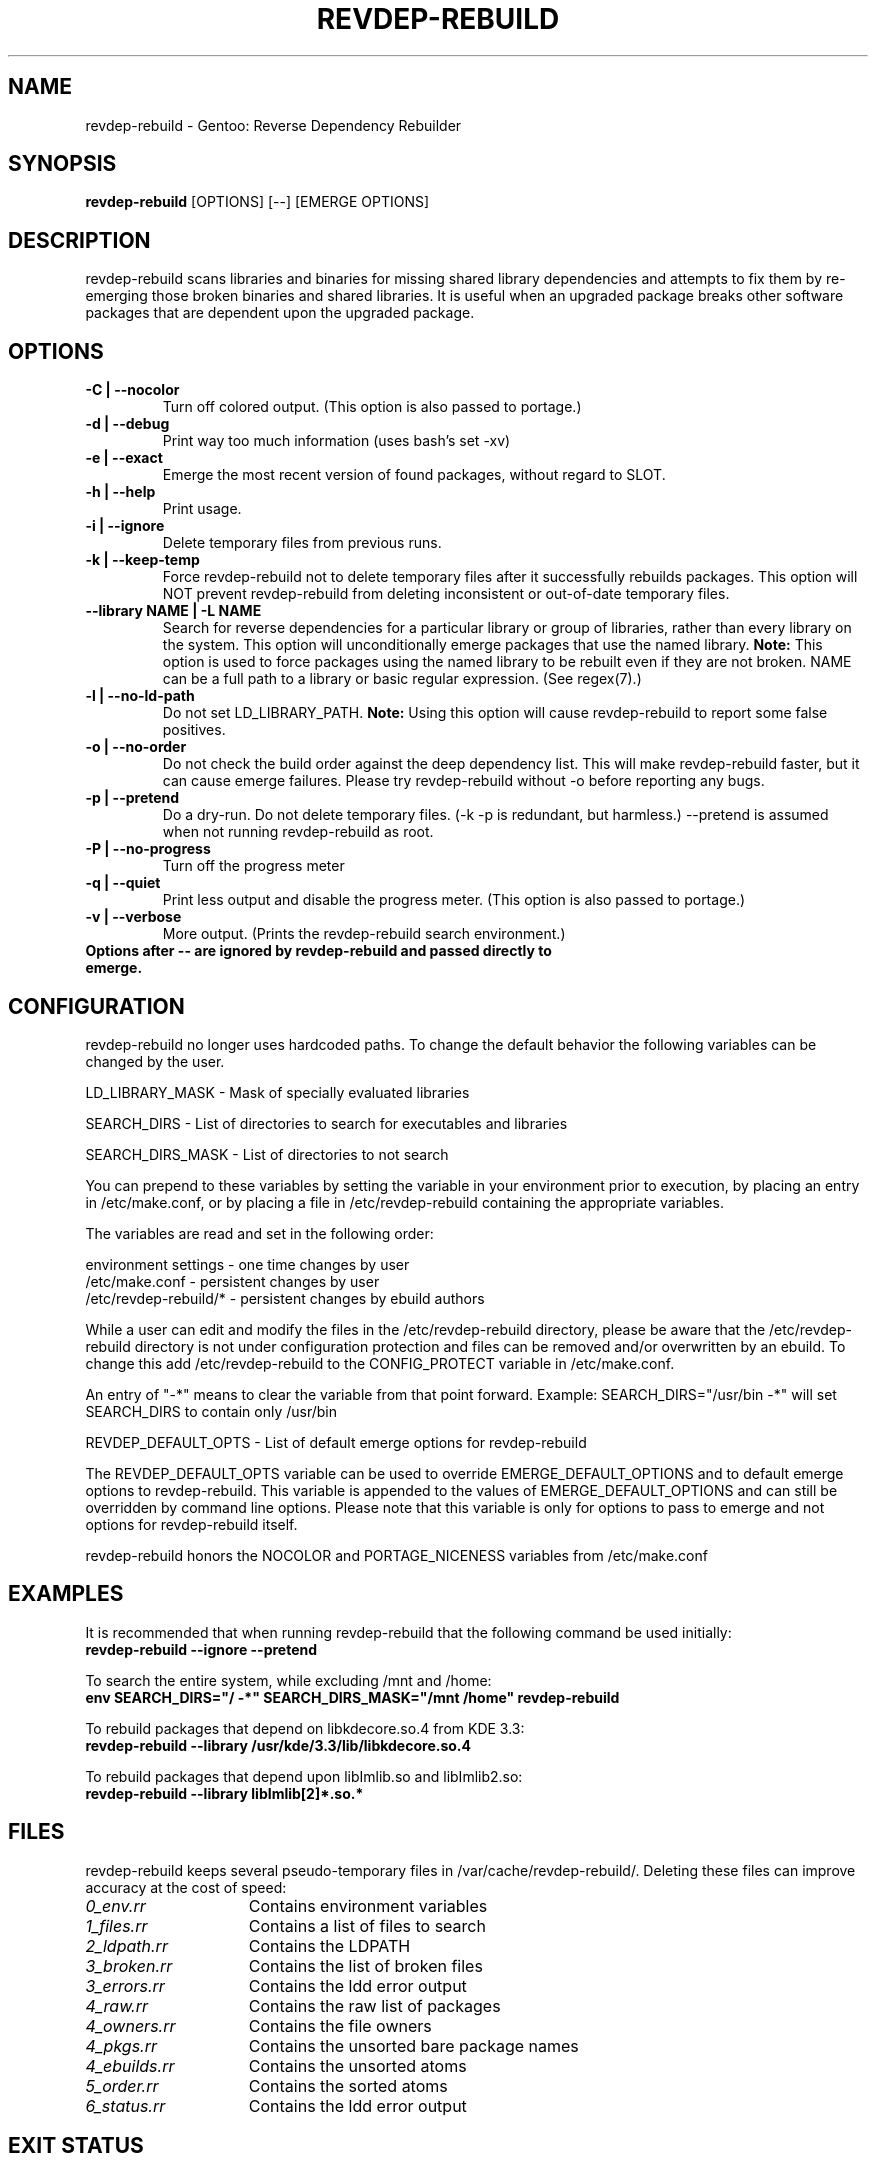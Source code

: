 .TH "REVDEP-REBUILD" "1" "git" "gentoolkit"
.SH "NAME"
revdep\-rebuild \- Gentoo: Reverse Dependency Rebuilder
.SH "SYNOPSIS"
.B revdep\-rebuild
[OPTIONS] [\-\-] [EMERGE OPTIONS]
.SH "DESCRIPTION"
revdep\-rebuild scans libraries and binaries for missing shared library dependencies and attempts to fix them by re\-emerging those broken binaries and shared libraries.  It is useful when an upgraded package breaks other software packages that are dependent upon the upgraded package.
.SH "OPTIONS"
.TP
.B \-C | \-\-nocolor
Turn off colored output. (This option is also passed to portage.)
.TP
.B \-d | \-\-debug
Print way too much information (uses bash's set \-xv)
.TP
.B \-e | \-\-exact
Emerge the most recent version of found packages, without regard to SLOT.
.TP
.B \-h | \-\-help
Print usage.
.TP
.B \-i | \-\-ignore
Delete temporary files from previous runs.
.TP
.B \-k | \-\-keep\-temp
Force revdep\-rebuild not to delete temporary files after it successfully rebuilds packages. This option will NOT prevent revdep\-rebuild from deleting inconsistent or out\-of\-date temporary files.
.TP
.B \-\-library NAME | \-L NAME
Search for reverse dependencies for a particular library or group of libraries, rather than every library on the system. This option will unconditionally emerge packages that use the named library. \fBNote:\fR This option is used to force packages using the named library to be rebuilt even if they are not broken. NAME can be a full path to a library or basic regular expression.  (See regex(7).)
.TP
.B \-l | \-\-no\-ld\-path
Do not set LD_LIBRARY_PATH. \fBNote:\fR Using this option will cause revdep\-rebuild to report some false positives.
.TP
.B \-o | \-\-no\-order
Do not check the build order against the deep dependency list.  This will make revdep\-rebuild faster, but it can cause emerge failures.  Please try revdep\-rebuild without \-o before reporting any bugs.
.TP
.B \-p | \-\-pretend
Do a dry\-run.  Do not delete temporary files.  (\-k \-p is redundant, but harmless.)  \-\-pretend is assumed when not running revdep\-rebuild as root.
.TP
.B \-P | \-\-no\-progress
Turn off the progress meter
.TP
.B \-q | \-\-quiet
Print less output and disable the progress meter.  (This option is also passed to portage.)
.TP
.B \-v | \-\-verbose
More output.  (Prints the revdep\-rebuild search environment.)
.TP
.B Options after \-\- are ignored by revdep\-rebuild and passed directly to emerge.
.SH "CONFIGURATION"
revdep\-rebuild no longer uses hardcoded paths. To change the default behavior the following variables can be changed by the user.

LD_LIBRARY_MASK \- Mask of specially evaluated libraries
.LP
SEARCH_DIRS \- List of directories to search for executables and libraries
.LP
SEARCH_DIRS_MASK \- List of directories to not search

You can prepend to these variables by setting the variable in your environment prior to execution, by placing an entry in /etc/make.conf, or by placing a file in /etc/revdep\-rebuild containing the appropriate variables.

The variables are read and set in the following order:

environment settings \- one time changes by user
.br
/etc/make.conf \- persistent changes by user
.br
/etc/revdep\-rebuild/* \- persistent changes by ebuild authors

While a user can edit and modify the files in the /etc/revdep\-rebuild directory, please be aware that the /etc/revdep\-rebuild directory is not under configuration protection and files can be removed and/or overwritten by an ebuild. To change this add /etc/revdep\-rebuild to the CONFIG_PROTECT variable in /etc/make.conf.

An entry of "\-*" means to clear the variable from that point forward.
Example: SEARCH_DIRS="/usr/bin \-*" will set SEARCH_DIRS to contain only /usr/bin

REVDEP_DEFAULT_OPTS \- List of default emerge options for revdep-rebuild

The REVDEP_DEFAULT_OPTS variable can be used to override EMERGE_DEFAULT_OPTIONS and to default emerge options to revdep\-rebuild. This variable is appended to the values of EMERGE_DEFAULT_OPTIONS and can still be overridden by command line options. Please note that this variable is only for options to pass to emerge and not options for revdep\-rebuild itself.

revdep\-rebuild honors the NOCOLOR and PORTAGE_NICENESS variables from /etc/make.conf
.SH "EXAMPLES"
It is recommended that when running revdep\-rebuild that the following command be used initially:
.br
\fBrevdep\-rebuild \-\-ignore \-\-pretend\fR

To search the entire system, while excluding /mnt and /home:
.br
\fBenv SEARCH_DIRS="/ \-*" SEARCH_DIRS_MASK="/mnt /home" revdep\-rebuild\fR

To rebuild packages that depend on libkdecore.so.4 from KDE 3.3:
.br
\fBrevdep\-rebuild \-\-library /usr/kde/3.3/lib/libkdecore.so.4\fR

To rebuild packages that depend upon libImlib.so and libImlib2.so:
.br
\fBrevdep\-rebuild \-\-library libImlib[2]*.so.*\fR

.SH "FILES"
.P
revdep\-rebuild keeps several pseudo\-temporary files in /var/cache/revdep\-rebuild/. Deleting these files can improve accuracy at the cost of speed:
.TP 15
.I 0_env.rr
Contains environment variables
.TP
.I 1_files.rr
Contains a list of files to search
.TP
.I 2_ldpath.rr
Contains the LDPATH
.TP
.I 3_broken.rr
Contains the list of broken files
.TP
.I 3_errors.rr
Contains the ldd error output
.TP
.I 4_raw.rr
Contains the raw list of packages
.TP
.I 4_owners.rr
Contains the file owners
.TP
.I 4_pkgs.rr
Contains the unsorted bare package names
.TP
.I 4_ebuilds.rr
Contains the unsorted atoms
.TP
.I 5_order.rr
Contains the sorted atoms
.TP
.I 6_status.rr
Contains the ldd error output

.SH "EXIT STATUS"
revdep\-rebuild returns a zero exit status if it \fBand emerge\fR succeeds, and a nonzero exit status otherwise.
.SH "BUGS"
.LP
Report bugs to <http://bugs.gentoo.org>. Please do not report emerge failures caused by \-o or \-e. Please include your files from /var/cache/revdep\-rebuild/, your emerge \-\-info, and patches. ;)

.SH "SEE ALSO"
emerge(1), portage(5), regex(7)

